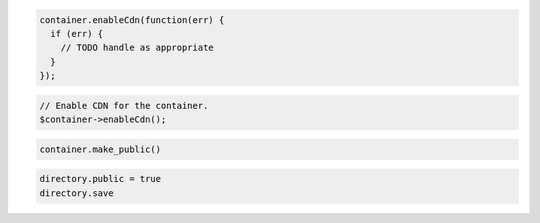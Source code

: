 .. code-block:: csharp

.. code-block:: java

.. code-block:: javascript

  container.enableCdn(function(err) {
    if (err) {
      // TODO handle as appropriate
    }
  });

.. code-block:: php

  // Enable CDN for the container.
  $container->enableCdn();

.. code-block:: python

  container.make_public()

.. code-block:: ruby

  directory.public = true
  directory.save
  
.. code-block:: curl
    # To CDN-enable a storage container:
    $ curl -i -X PUT $publicUrlCDN/{containerName} /
        -H "X-Auth-Token: $token" \
        -H "X-CDN-Enabled: True" \
        -H "X-TTL: 604800"
    # NOTE: {containerName} is a placeholder: Replace it with 
    # an actual value and do not enclose it with {}.
